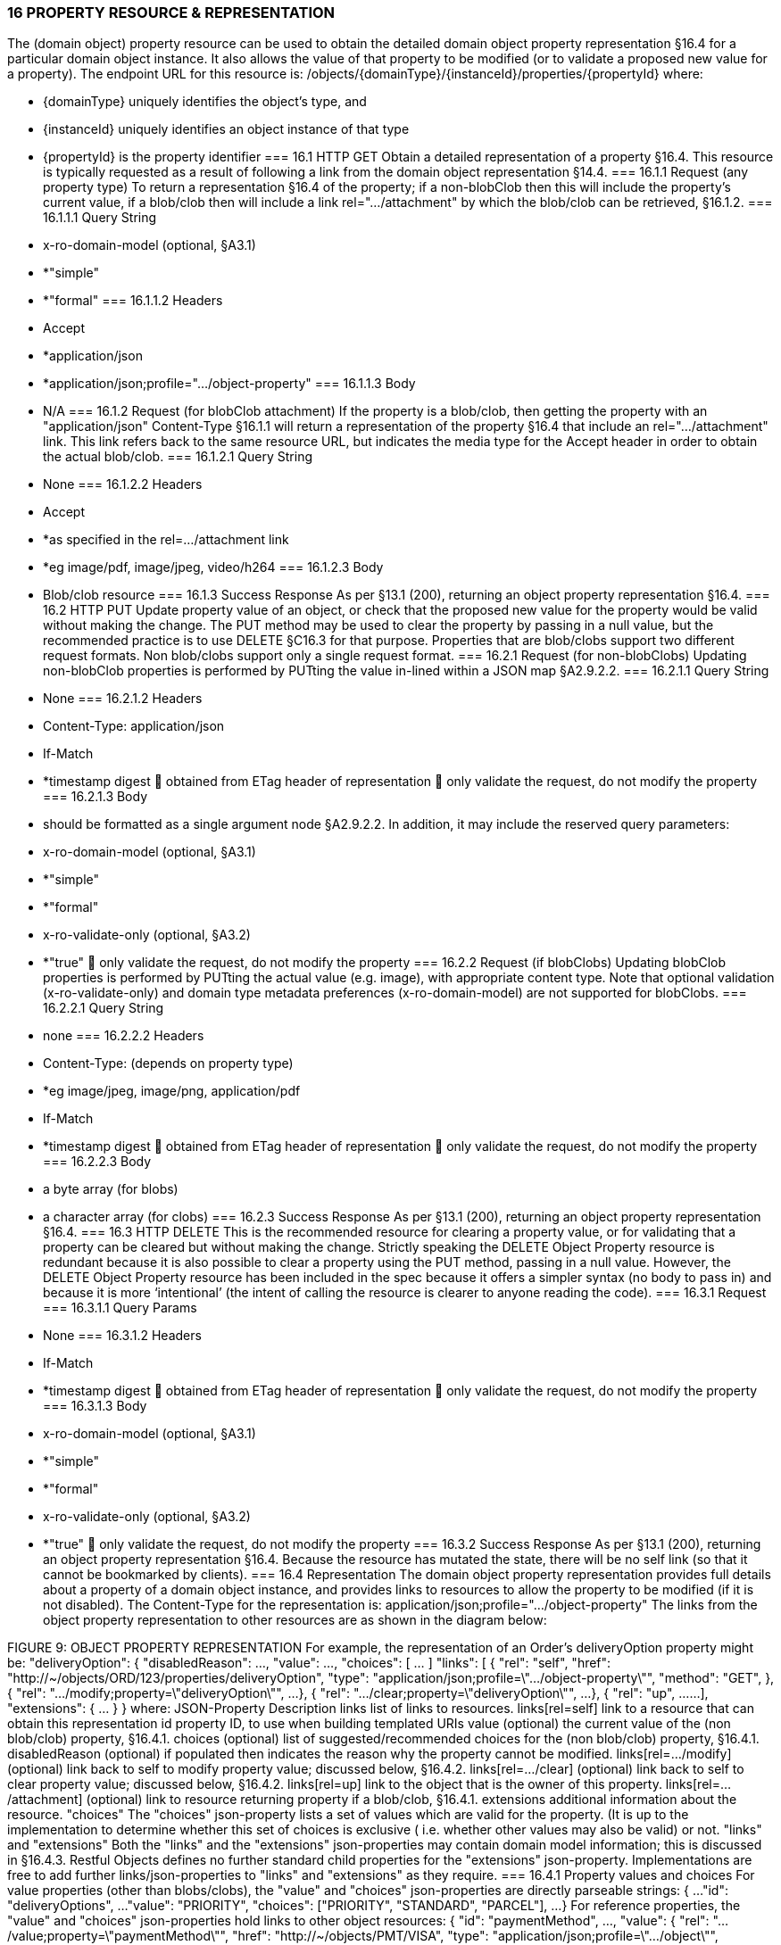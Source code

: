 === 16	PROPERTY RESOURCE & REPRESENTATION
The (domain object) property resource can be used to obtain the detailed domain object property representation §16.4 for a particular domain object instance. It also allows the value of that property to be modified (or to validate a proposed new value for a property).
The endpoint URL for this resource is:
/objects/{domainType}/{instanceId}/properties/{propertyId}
where:

* {domainType} uniquely identifies the object's type, and

* {instanceId} uniquely identifies an object instance of that type

* {propertyId} is the property identifier
=== 16.1	HTTP GET
Obtain a detailed representation of a property §16.4.
This resource is typically requested as a result of following a link from the domain object representation §14.4.
=== 16.1.1	Request (any property type)
To return a representation §16.4 of the property; if a non-blobClob then this will include the property's current value, if a blob/clob then will include a link rel=".../attachment" by which the blob/clob can be retrieved, §16.1.2.
=== 16.1.1.1	Query String

* x-ro-domain-model (optional, §A3.1)

* *"simple"

* *"formal"
=== 16.1.1.2	Headers

* Accept

* *application/json

* *application/json;profile=".../object-property"
=== 16.1.1.3	Body

* N/A
=== 16.1.2	Request (for blobClob attachment)
If the property is a blob/clob, then getting the property with an "application/json" Content-Type §16.1.1 will return a representation of the property §16.4 that include an rel=".../attachment" link. This link refers back to the same resource URL, but indicates the media type   for the Accept header in order to obtain the actual blob/clob.
=== 16.1.2.1	Query String

* None
=== 16.1.2.2	Headers

* Accept

* *as specified in the rel=…/attachment link

* *eg image/pdf, image/jpeg, video/h264
=== 16.1.2.3	Body

* Blob/clob resource
=== 16.1.3	Success Response
As per §13.1 (200), returning an object property representation §16.4.
=== 16.2	HTTP PUT
Update property value of an object, or check that the proposed new value for the property would be valid without making the change. The PUT method may be used to clear the property by passing in a null value, but the recommended practice is to use DELETE §C16.3 for that purpose.
Properties that are blob/clobs support two different request formats. Non blob/clobs support only a single request format.
=== 16.2.1	Request (for non-blobClobs)
Updating non-blobClob properties is performed by PUTting the value in-lined within a JSON map §A2.9.2.2.
=== 16.2.1.1	Query String

* None
=== 16.2.1.2	Headers

* Content-Type: application/json

* If-Match

* *timestamp digest
	obtained from ETag header of representation
	only validate the request, do not modify the property
=== 16.2.1.3	Body

* should be formatted as a single argument node §A2.9.2.2.
In addition, it may include the reserved query parameters:

* x-ro-domain-model (optional, §A3.1)

* *"simple"

* *"formal"

* x-ro-validate-only (optional, §A3.2)

* *"true"
	only validate the request, do not modify the property
=== 16.2.2	Request (if blobClobs)
Updating blobClob properties is performed by PUTting the actual value (e.g. image), with appropriate content type.
Note that optional validation (x-ro-validate-only) and domain type metadata preferences (x-ro-domain-model) are not supported for blobClobs.
=== 16.2.2.1	Query String

* none
=== 16.2.2.2	Headers

* Content-Type: (depends on property type)

* *eg image/jpeg, image/png, application/pdf

* If-Match

* *timestamp digest
	obtained from ETag header of representation
	only validate the request, do not modify the property
=== 16.2.2.3	Body

* a byte array (for blobs)

* a character array (for clobs)
=== 16.2.3	Success Response
As per §13.1 (200), returning an object property representation §16.4.
=== 16.3	HTTP DELETE
This is the recommended resource for clearing a property value, or for validating that a property can be cleared but without making the change.
Strictly speaking the DELETE Object Property resource is redundant because it is also possible to clear a property using the PUT method, passing in a null value. However, the DELETE Object Property resource has been included in the spec because it offers a simpler syntax (no body to pass in) and because it is more ‘intentional’ (the intent of calling the resource is clearer to anyone reading the code).
=== 16.3.1	Request
=== 16.3.1.1	Query Params

* None
=== 16.3.1.2	Headers

* If-Match

* *timestamp digest
	obtained from ETag header of representation
	only validate the request, do not modify the property
=== 16.3.1.3	Body

* x-ro-domain-model (optional, §A3.1)

* *"simple"

* *"formal"

* x-ro-validate-only (optional, §A3.2)

* *"true"
	only validate the request, do not modify the property
=== 16.3.2	Success Response
As per §13.1 (200), returning an object property representation §16.4. Because the resource has mutated the state, there will be no self link (so that it cannot be bookmarked by clients).
=== 16.4	Representation
The domain object property representation provides full details about a property of a domain object instance, and provides links to resources to allow the property to be modified (if it is not disabled).
The Content-Type for the representation is:
application/json;profile=".../object-property"
The links from the object property representation to other resources are as shown in the diagram below:

FIGURE 9: OBJECT PROPERTY REPRESENTATION
For example, the representation of an Order's deliveryOption property might be:
"deliveryOption": {
"disabledReason": ...,
"value": ...,
"choices": [ ... ]
"links": [  {
"rel": "self",
"href": "http://~/objects/ORD/123/properties/deliveryOption",
"type": "application/json;profile=\".../object-property\"",
"method": "GET",
},
{
"rel": ".../modify;property=\"deliveryOption\"",
...
},
{
"rel": ".../clear;property=\"deliveryOption\"",
...
},
{
"rel": "up",
...
...
],
"extensions": { ... }
}
where:
JSON-Property	Description
links	list of links to resources.
links[rel=self]	link to a resource that can obtain this representation
id	property ID, to use when building templated URIs
value	(optional) the current value of the (non blob/clob) property, §16.4.1.
choices	(optional) list of suggested/recommended choices for the (non blob/clob) property, §16.4.1.
disabledReason	(optional) if populated then indicates the reason why the property cannot be modified.
links[rel=…/modify]	(optional) link back to self to modify property value; discussed below, §16.4.2.
links[rel=.../clear]	(optional) link back to self to clear property value; discussed below, §16.4.2.
links[rel=up]	link to the object that is the owner of this property.
links[rel=.../attachment]	(optional) link to resource returning property if a blob/clob, §16.4.1.
extensions	additional information about the resource.
"choices"
The "choices" json-property lists a set of values which are valid for the property. (It is up to the implementation to determine whether this set of choices is exclusive ( i.e. whether other values may also be valid) or not.
"links" and "extensions"
Both the "links" and the "extensions" json-properties may contain domain model information; this is discussed in §16.4.3.
Restful Objects defines no further standard child properties for the "extensions" json-property. Implementations are free to add further links/json-properties to "links" and "extensions" as they require.
=== 16.4.1	Property values and choices
For value properties (other than blobs/clobs), the "value" and "choices" json-properties are directly parseable strings:
{
...
"id": "deliveryOptions",
...
"value": "PRIORITY",
"choices": ["PRIORITY", "STANDARD", "PARCEL"],
...
}
For reference properties, the "value" and "choices" json-properties hold links to other object resources:
{
"id": "paymentMethod",
...,
"value": {
"rel": ".../value;property=\"paymentMethod\"",
"href": "http://~/objects/PMT/VISA",
"type": "application/json;profile=\".../object\"",
"method": "GET",
"title": "Visa"
},
"choices": [
{
"rel": ".../choice;property=\"paymentMethod\"",
"href": "http://~/objects/PMT/VISA",
"type": "application/json;profile=\".../object\"",
"method": "GET",
"title": "Visa"
},
{
"rel": ".../choice;property=\"paymentMethod\"",
"href": "http://~/objects/PMT/AMEX",
"type": "application/json;profile=\".../object\"",
"method": "GET",
"title": "American Express"
},
{
"rel": ".../choice;property=\"paymentMethod\"",
"href": "http://~/objects/PMT/MCRD",
"type": "application/json;profile=\".../object\"",
"method": "GET",
"title": "Mastercard"
},
]
}
For blob/clob value properties, the "value" json-property is omitted. Instead a link[rel=".../attachment"] json-property provides a link that can be followed, with the appropriate Accept header, to obtain the blob/clob:
{
"id": "scannedSignature",
...,
"links": [
{
"rel": ".../attachment;property=\"scannedSignature\"",
"href": "http://~/objects/CUS/123/property/scannedSignature",
"type": "image/jpeg",
"method": "GET"
},
If the property is null, then there will be neither a "value" nor a "links[rel=.../attachment]" json-property.
=== 16.4.2	Property modification
If the property is modifiable, then the "modify" and "clear" json-properties provide links to the resources used to change the property's state.
For example:
{
"id": "deliveryTime",
...
"links": [ {
"rel": ".../modify;property=\"deliveryTime\"",
"href": "http://~/objects/ORD/123/properties/deliveryTime",
"type": "application/json;profile=\".../object-property\"",
"method": "PUT",
"arguments": {
"value": null
}
}, {
"rel": ".../clear;property="\deliveryTime\"",
"href": "http://~/objects/ORD/123/properties/deliveryTime",
"type": "application/json;profile=\".../object-property\"",
"method": "DELETE"
},
...
]
}
where:
JSON-Property	Description
links[rel=.../modify]	link back to self to modify property value; not included if the property is disabled
links[rel=…/clear]	link back to self to clear property value; not included if the property is disabled
The new value (for the "modify") is sent in the body request via HTTP PUT. Validation of properties occurs when the modify is made. If only validation is of a property is required, then specify the x ro-validate only request parameter §A3.2.
If the domain object property is NOT modifiable, then the representation will include a "disabledReason" json-property that indicates the reason (or just the literal "disabled") why the value of the property cannot be modified:
{
...
"disabledReason":
"Cannot add items to order that has already shipped",
...
}
where:
JSON-Property	Description
disabledReason	indicates the reason why the property cannot be modified/cleared; only included if the property is disabled.
=== 16.4.3	Domain model information
Domain model information is available through either the "links" or the "extensions" json-properties.
=== 16.4.3.1	Simple scheme
Implementations that support the simple scheme provide extra data in the "extensions" json-property. For example:
"extensions": {
"friendlyName": "Delivery Time",
"description": "Time that the order will be delivered",
"returnType": ...
"optional": false,
"format": ...    // for string properties only
"maxLength": ... // for string properties only
"pattern": ...   // for string properties only
"memberOrder": 3
}
See §A3.1.1 for the full definitions of these json-properties.
=== 16.4.3.2	Formal scheme
Implementations that support the formal scheme §A3.1.2 provide an additional link only in the "links" json-property:
"links": [
{
"rel": "describedby",
"href":
"http://~/domain-types/ORD/properties/deliveryTime",
"type":
"application/json;profile=\".../ property-description\"",
"method": "GET"
}
]
which links to the domain property description resource §D22.2 corresponding to this domain object property.

